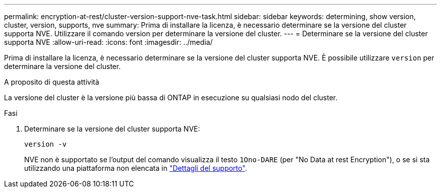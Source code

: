 ---
permalink: encryption-at-rest/cluster-version-support-nve-task.html 
sidebar: sidebar 
keywords: determining, show version, cluster, version, supports, nve 
summary: Prima di installare la licenza, è necessario determinare se la versione del cluster supporta NVE. Utilizzare il comando version per determinare la versione del cluster. 
---
= Determinare se la versione del cluster supporta NVE
:allow-uri-read: 
:icons: font
:imagesdir: ../media/


[role="lead"]
Prima di installare la licenza, è necessario determinare se la versione del cluster supporta NVE. È possibile utilizzare `version` per determinare la versione del cluster.

.A proposito di questa attività
La versione del cluster è la versione più bassa di ONTAP in esecuzione su qualsiasi nodo del cluster.

.Fasi
. Determinare se la versione del cluster supporta NVE:
+
`version -v`

+
NVE non è supportato se l'output del comando visualizza il testo `1Ono-DARE` (per "No Data at rest Encryption"), o se si sta utilizzando una piattaforma non elencata in link:configure-netapp-volume-encryption-concept.html#support-details["Dettagli del supporto"].


